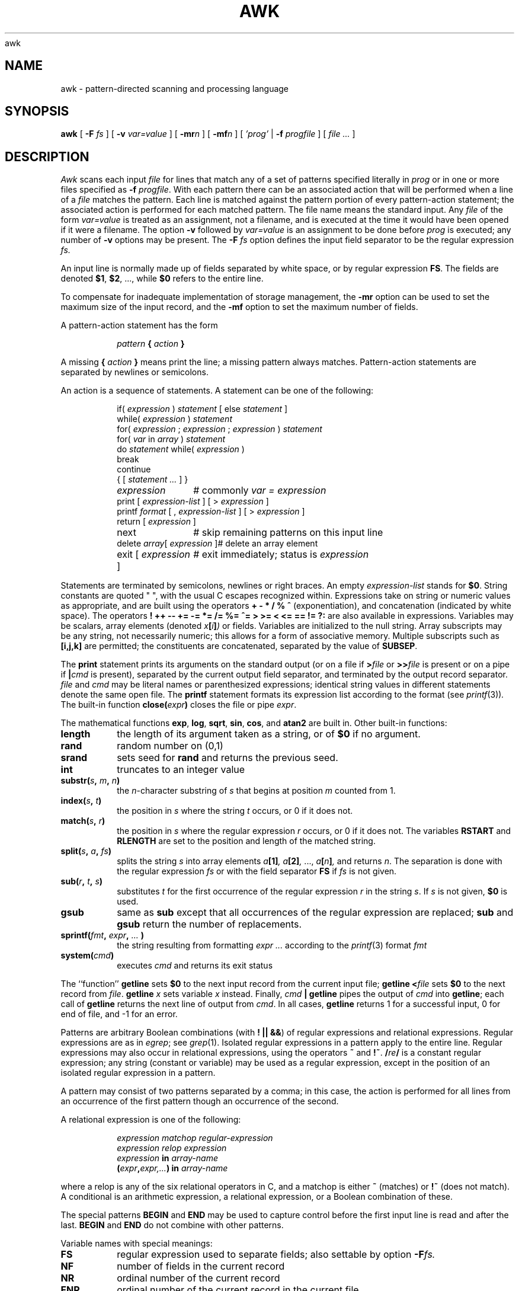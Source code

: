 awk
.TH AWK 1
.CT 1 files prog_other
.SH NAME
awk \- pattern-directed scanning and processing language
.SH SYNOPSIS
.B awk
[
.BI -F
.I fs
]
[
.BI -v
.I var=value
]
[
.BI -mr n
]
[
.BI -mf n
]
[
.I 'prog'
|
.BI -f
.I progfile
]
[
.I file ...
]
.SH DESCRIPTION
.I Awk
scans each input
.I file
for lines that match any of a set of patterns specified literally in
.IR prog
or in one or more files
specified as
.B -f
.IR progfile .
With each pattern
there can be an associated action that will be performed
when a line of a
.I file
matches the pattern.
Each line is matched against the
pattern portion of every pattern-action statement;
the associated action is performed for each matched pattern.
The file name 
.L -
means the standard input.
Any
.IR file
of the form
.I var=value
is treated as an assignment, not a filename,
and is executed at the time it would have been opened if it were a filename.
The option
.B -v
followed by
.I var=value
is an assignment to be done before
.I prog
is executed;
any number of
.B -v
options may be present.
The
.B -F
.IR fs
option defines the input field separator to be the regular expression
.IR fs.
.PP
An input line is normally made up of fields separated by white space,
or by regular expression
.BR FS .
The fields are denoted
.BR $1 ,
.BR $2 ,
\&..., while
.B $0
refers to the entire line.
.PP
To compensate for inadequate implementation of storage management,
the 
.B -mr
option can be used to set the maximum size of the input record,
and the
.B -mf
option to set the maximum number of fields.
.PP
A pattern-action statement has the form
.IP
.IB pattern " { " action " }
.PP
A missing 
.BI { " action " }
means print the line;
a missing pattern always matches.
Pattern-action statements are separated by newlines or semicolons.
.PP
An action is a sequence of statements.
A statement can be one of the following:
.PP
.EX
.ta \w'\f(CWdelete array[expression]'u
.RS
.nf
if(\fI expression \fP)\fI statement \fP\fR[ \fPelse\fI statement \fP\fR]\fP
while(\fI expression \fP)\fI statement\fP
for(\fI expression \fP;\fI expression \fP;\fI expression \fP)\fI statement\fP
for(\fI var \fPin\fI array \fP)\fI statement\fP
do\fI statement \fPwhile(\fI expression \fP)
break
continue
{\fR [\fP\fI statement ... \fP\fR] \fP}
\fIexpression\fP	#\fR commonly\fP\fI var = expression\fP
print\fR [ \fP\fIexpression-list \fP\fR] \fP\fR[ \fP>\fI expression \fP\fR]\fP
printf\fI format \fP\fR[ \fP,\fI expression-list \fP\fR] \fP\fR[ \fP>\fI expression \fP\fR]\fP
return\fR [ \fP\fIexpression \fP\fR]\fP
next	#\fR skip remaining patterns on this input line\fP
delete\fI array\fP[\fI expression \fP]	#\fR delete an array element\fP
exit\fR [ \fP\fIexpression \fP\fR]\fP	#\fR exit immediately; status is \fP\fIexpression\fP
.fi
.RE
.EE
.DT
.PP
Statements are terminated by
semicolons, newlines or right braces.
An empty
.I expression-list
stands for
.BR $0 .
String constants are quoted \&\f(CW"\ "\fR,
with the usual C escapes recognized within.
Expressions take on string or numeric values as appropriate,
and are built using the operators
.B + - * / % ^
(exponentiation), and concatenation (indicated by white space).
The operators
.B
! ++ -- += -= *= /= %= ^= > >= < <= == != ?:
are also available in expressions.
Variables may be scalars, array elements
(denoted
.IB x  [ i ] )
or fields.
Variables are initialized to the null string.
Array subscripts may be any string,
not necessarily numeric;
this allows for a form of associative memory.
Multiple subscripts such as
.B [i,j,k]
are permitted; the constituents are concatenated,
separated by the value of
.BR SUBSEP .
.PP
The
.B print
statement prints its arguments on the standard output
(or on a file if
.BI > file
or
.BI >> file
is present or on a pipe if
.BI | cmd
is present), separated by the current output field separator,
and terminated by the output record separator.
.I file
and
.I cmd
may be literal names or parenthesized expressions;
identical string values in different statements denote
the same open file.
The
.B printf
statement formats its expression list according to the format
(see
.IR printf (3)) .
The built-in function
.BI close( expr )
closes the file or pipe
.IR expr .
.PP
The mathematical functions
.BR exp ,
.BR log ,
.BR sqrt ,
.BR sin ,
.BR cos ,
and
.BR atan2 
are built in.
Other built-in functions:
.TF length
.TP
.B length
the length of its argument
taken as a string,
or of
.B $0
if no argument.
.TP
.B rand
random number on (0,1)
.TP
.B srand
sets seed for
.B rand
and returns the previous seed.
.TP
.B int
truncates to an integer value
.TP
.BI substr( s , " m" , " n\fB)
the
.IR n -character
substring of
.I s
that begins at position
.IR m 
counted from 1.
.TP
.BI index( s , " t" )
the position in
.I s
where the string
.I t
occurs, or 0 if it does not.
.TP
.BI match( s , " r" )
the position in
.I s
where the regular expression
.I r
occurs, or 0 if it does not.
The variables
.B RSTART
and
.B RLENGTH
are set to the position and length of the matched string.
.TP
.BI split( s , " a" , " fs\fB)
splits the string
.I s
into array elements
.IB a [1] ,
.IB a [2] ,
\&...,
.IB a [ n ] ,
and returns
.IR n .
The separation is done with the regular expression
.I fs
or with the field separator
.B FS
if
.I fs
is not given.
.TP
.BI sub( r , " t" , " s\fB)
substitutes
.I t
for the first occurrence of the regular expression
.I r
in the string
.IR s .
If
.I s
is not given,
.B $0
is used.
.TP
.B gsub
same as
.B sub
except that all occurrences of the regular expression
are replaced;
.B sub
and
.B gsub
return the number of replacements.
.TP
.BI sprintf( fmt , " expr" , " ...\fB )
the string resulting from formatting
.I expr ...
according to the
.IR printf (3)
format
.I fmt
.TP
.BI system( cmd )
executes
.I cmd
and returns its exit status
.PD
.PP
The ``function''
.B getline
sets
.B $0
to the next input record from the current input file;
.B getline
.BI < file
sets
.B $0
to the next record from
.IR file .
.B getline
.I x
sets variable
.I x
instead.
Finally,
.IB cmd " | getline
pipes the output of
.I cmd
into
.BR getline ;
each call of
.B getline
returns the next line of output from
.IR cmd .
In all cases,
.B getline
returns 1 for a successful input,
0 for end of file, and \-1 for an error.
.PP
Patterns are arbitrary Boolean combinations
(with
.BR "! || &&" )
of regular expressions and
relational expressions.
Regular expressions are as in
.IR egrep ; 
see
.IR grep (1).
Isolated regular expressions
in a pattern apply to the entire line.
Regular expressions may also occur in
relational expressions, using the operators
.BR ~
and
.BR !~ .
.BI / re /
is a constant regular expression;
any string (constant or variable) may be used
as a regular expression, except in the position of an isolated regular expression
in a pattern.
.PP
A pattern may consist of two patterns separated by a comma;
in this case, the action is performed for all lines
from an occurrence of the first pattern
though an occurrence of the second.
.PP
A relational expression is one of the following:
.IP
.I expression matchop regular-expression
.br
.I expression relop expression
.br
.IB expression " in " array-name
.br
.BI ( expr , expr,... ") in " array-name
.PP
where a relop is any of the six relational operators in C,
and a matchop is either
.B ~
(matches)
or
.B !~
(does not match).
A conditional is an arithmetic expression,
a relational expression,
or a Boolean combination
of these.
.PP
The special patterns
.B BEGIN
and
.B END
may be used to capture control before the first input line is read
and after the last.
.B BEGIN
and
.B END
do not combine with other patterns.
.PP
Variable names with special meanings:
.TF FILENAME
.TP
.B FS
regular expression used to separate fields; also settable
by option
.BI -F fs.
.TP
.BR NF
number of fields in the current record
.TP
.B NR
ordinal number of the current record
.TP
.B FNR
ordinal number of the current record in the current file
.TP
.B FILENAME
the name of the current input file
.TP
.B RS
input record separator (default newline)
.TP
.B OFS
output field separator (default blank)
.TP
.B ORS
output record separator (default newline)
.TP
.B OFMT
output format for numbers (default
.BR "%.6g" )
.TP
.B SUBSEP
separates multiple subscripts (default 034)
.TP
.B ARGC
argument count, assignable
.TP
.B ARGV
argument array, assignable;
non-null members are taken as filenames
.TP
.B ENVIRON
array of environment variables; subscripts are names.
.PD
.PP
Functions may be defined (at the position of a pattern-action statement) thus:
.IP
.L
function foo(a, b, c) { ...; return x }
.PP
Parameters are passed by value if scalar and by reference if array name;
functions may be called recursively.
Parameters are local to the function; all other variables are global.
Thus local variables may be created by providing excess parameters in
the function definition.
.SH EXAMPLES
.TP
.L
length > 72
Print lines longer than 72 characters.
.TP
.L
{ print $2, $1 }
Print first two fields in opposite order.
.PP
.EX
BEGIN { FS = ",[ \et]*|[ \et]+" }
      { print $2, $1 }
.EE
.ns
.IP
Same, with input fields separated by comma and/or blanks and tabs.
.PP
.EX
.nf
	{ s += $1 }
END	{ print "sum is", s, " average is", s/NR }
.fi
.EE
.ns
.IP
Add up first column, print sum and average.
.TP
.L
/start/, /stop/
Print all lines between start/stop pairs.
.PP
.EX
.nf
BEGIN	{	# Simulate echo(1)
	for (i = 1; i < ARGC; i++) printf "%s ", ARGV[i]
	printf "\en"
	exit }
.fi
.EE
.SH SEE ALSO
.IR lex (1), 
.IR sed (1)
.br
A. V. Aho, B. W. Kernighan, P. J. Weinberger,
.I
The AWK Programming Language,
Addison-Wesley, 1988.
.SH BUGS
There are no explicit conversions between numbers and strings.
To force an expression to be treated as a number add 0 to it;
to force it to be treated as a string concatenate
\&\f(CW""\fP to it.
.br
The scope rules for variables in functions are a botch;
the syntax is worse.

